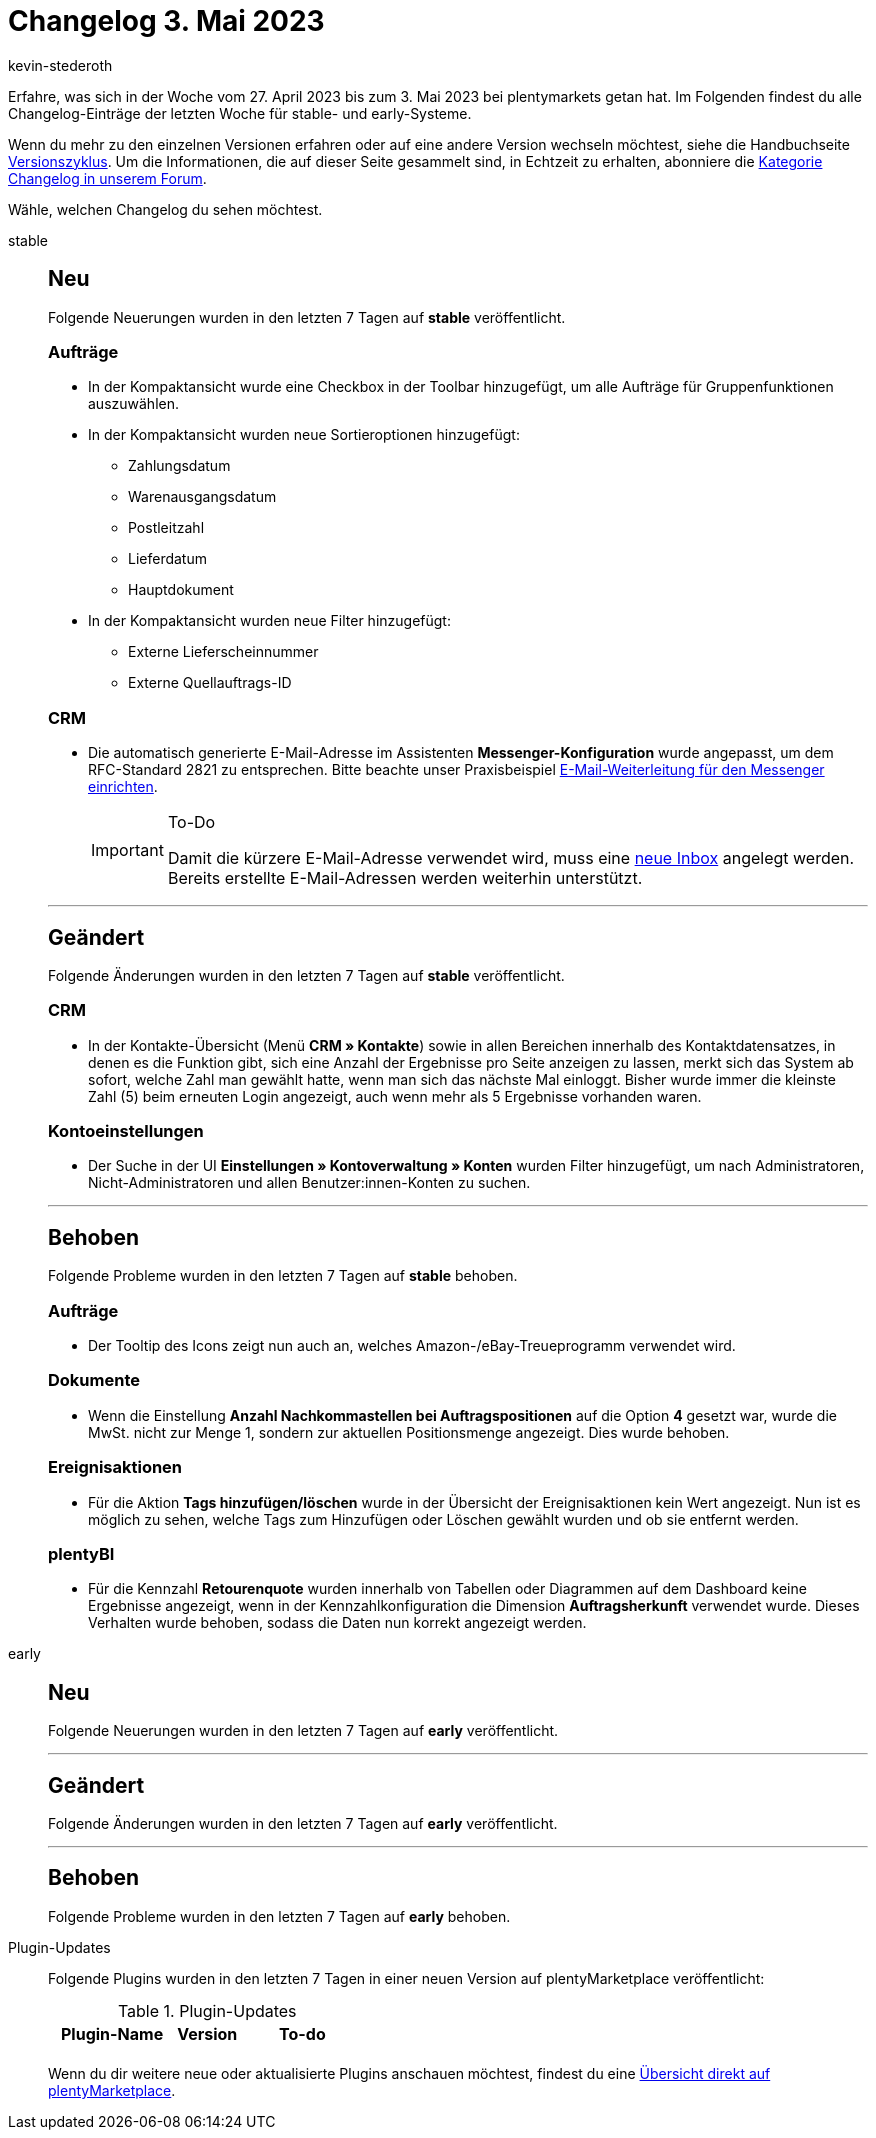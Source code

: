 = Changelog 3. Mai 2023
:author: kevin-stederoth
:sectnums!:
:page-index: false
:page-aliases: ROOT:changelog.adoc
:startWeekDate: 27. April 2023
:endWeekDate: 3. Mai 2023

// Ab diesem Eintrag weitermachen: LINK EINFÜGEN

Erfahre, was sich in der Woche vom {startWeekDate} bis zum {endWeekDate} bei plentymarkets getan hat. Im Folgenden findest du alle Changelog-Einträge der letzten Woche für stable- und early-Systeme.

Wenn du mehr zu den einzelnen Versionen erfahren oder auf eine andere Version wechseln möchtest, siehe die Handbuchseite xref:business-entscheidungen:versionszyklus.adoc#[Versionszyklus]. Um die Informationen, die auf dieser Seite gesammelt sind, in Echtzeit zu erhalten, abonniere die link:https://forum.plentymarkets.com/c/changelog[Kategorie Changelog in unserem Forum^].

Wähle, welchen Changelog du sehen möchtest.

[tabs]
====
stable::
+
--

:version: stable

[discrete]
== Neu

Folgende Neuerungen wurden in den letzten 7 Tagen auf *{version}* veröffentlicht.

[discrete]
=== Aufträge

* In der Kompaktansicht wurde eine Checkbox in der Toolbar hinzugefügt, um alle Aufträge für Gruppenfunktionen auszuwählen.
* In der Kompaktansicht wurden neue Sortieroptionen hinzugefügt:
** Zahlungsdatum
** Warenausgangsdatum
** Postleitzahl
** Lieferdatum
** Hauptdokument
* In der Kompaktansicht wurden neue Filter hinzugefügt:
** Externe Lieferscheinnummer
** Externe Quellauftrags-ID

[discrete]
=== CRM

* Die automatisch generierte E-Mail-Adresse im Assistenten *Messenger-Konfiguration* wurde angepasst, um dem RFC-Standard 2821 zu entsprechen. Bitte beachte unser Praxisbeispiel xref:crm:praxisbeispiel-e-mail-weiterleitung-messenger.adoc[E-Mail-Weiterleitung für den Messenger einrichten].
+
[IMPORTANT]
.To-Do
======
Damit die kürzere E-Mail-Adresse verwendet wird, muss eine xref:crm:messenger-testphase.adoc#assistent-durchlaufen[neue Inbox] angelegt werden. Bereits erstellte E-Mail-Adressen werden weiterhin unterstützt.
======

'''

[discrete]
== Geändert

Folgende Änderungen wurden in den letzten 7 Tagen auf *{version}* veröffentlicht.

[discrete]
=== CRM

* In der Kontakte-Übersicht (Menü *CRM » Kontakte*) sowie in allen Bereichen innerhalb des Kontaktdatensatzes, in denen es die Funktion gibt, sich eine Anzahl der Ergebnisse pro Seite anzeigen zu lassen, merkt sich das System ab sofort, welche Zahl man gewählt hatte, wenn man sich das nächste Mal einloggt. Bisher wurde immer die kleinste Zahl (5) beim erneuten Login angezeigt, auch wenn mehr als 5 Ergebnisse vorhanden waren.

[discrete]
=== Kontoeinstellungen

* Der Suche in der UI *Einstellungen » Kontoverwaltung » Konten* wurden Filter hinzugefügt, um nach Administratoren, Nicht-Administratoren und allen Benutzer:innen-Konten zu suchen.

'''

[discrete]
== Behoben

Folgende Probleme wurden in den letzten 7 Tagen auf *{version}* behoben.

[discrete]
=== Aufträge

* Der Tooltip des Icons zeigt nun auch an, welches Amazon-/eBay-Treueprogramm verwendet wird.

[discrete]
=== Dokumente

* Wenn die Einstellung *Anzahl Nachkommastellen bei Auftragspositionen* auf die Option *4* gesetzt war, wurde die MwSt. nicht zur Menge 1, sondern zur aktuellen Positionsmenge angezeigt. Dies wurde behoben.

[discrete]
=== Ereignisaktionen

* Für die Aktion *Tags hinzufügen/löschen* wurde in der Übersicht der Ereignisaktionen kein Wert angezeigt. Nun ist es möglich zu sehen, welche Tags zum Hinzufügen oder Löschen gewählt wurden und ob sie entfernt werden.

[discrete]
=== plentyBI

* Für die Kennzahl *Retourenquote* wurden innerhalb von Tabellen oder Diagrammen auf dem Dashboard keine Ergebnisse angezeigt, wenn in der Kennzahlkonfiguration die Dimension *Auftragsherkunft* verwendet wurde. Dieses Verhalten wurde behoben, sodass die Daten nun korrekt angezeigt werden.

--

early::
+
--

:version: early

[discrete]
== Neu

Folgende Neuerungen wurden in den letzten 7 Tagen auf *{version}* veröffentlicht.



'''

[discrete]
== Geändert

Folgende Änderungen wurden in den letzten 7 Tagen auf *{version}* veröffentlicht.



'''

[discrete]
== Behoben

Folgende Probleme wurden in den letzten 7 Tagen auf *{version}* behoben.



--

Plugin-Updates::
+
--
Folgende Plugins wurden in den letzten 7 Tagen in einer neuen Version auf plentyMarketplace veröffentlicht:

.Plugin-Updates
[cols="2, 1, 2"]
|===
|Plugin-Name |Version |To-do

|
|
|

|===

Wenn du dir weitere neue oder aktualisierte Plugins anschauen möchtest, findest du eine link:https://marketplace.plentymarkets.com/plugins?sorting=variation.createdAt_desc&page=1&items=50[Übersicht direkt auf plentyMarketplace^].

--

====
